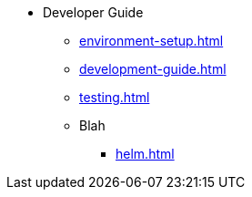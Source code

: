 * Developer Guide
** xref:environment-setup.adoc[]
** xref:development-guide.adoc[]
** xref:testing.adoc[]
** Blah
*** xref:helm.adoc[]
